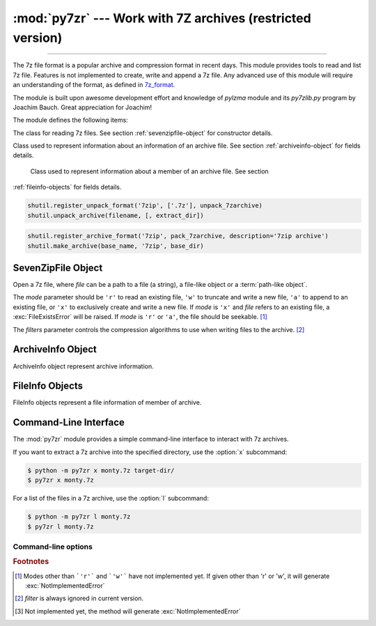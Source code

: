 :mod:`py7zr` --- Work with 7Z archives (restricted version)
===========================================================

.. module:: py7zr
   :synopsis: Read and write 7Z-format archive files.

.. moduleauthor:: Hiroshi Miura <miurahr@linux.com>

--------------

The 7z file format is a popular archive and compression format in recent days.
This module provides tools to read and list 7z file. Features is not implemented
to create, write and append a 7z file.  Any advanced use of this module will
require an understanding of the format, as defined in `7z_format`_.

The module is built upon awesome development effort and knowledge of `pylzma` module
and its `py7zlib.py` program by Joachim Bauch. Great appreciation for Joachim!

The module defines the following items:

.. exception:: Bad7zFile

   The error raised for bad 7z files.


.. class:: SevenZipFile
   :noindex:

   The class for reading 7z files.  See section
   :ref:`sevenzipfile-object` for constructor details.


.. class:: ArchiveInfo

   Class used to represent information about an information of an archive file. See section
   :ref:`archiveinfo-object` for fields details.


.. class:: FileInfo

    Class used to represent information about a member of an archive file. See section
   :ref:`fileinfo-objects` for fields details.


.. function:: is_7zfile(filename)

   Returns ``True`` if *filename* is a valid 7z file based on its magic number,
   otherwise returns ``False``.  *filename* may be a file or file-like object too.


.. function:: unpack_7zarchive(archive, path, extra=None)

   Helper function to intend to use with :mod:`shutil` module which offers a number of high-level operations on files
   and collections of files. Since :mod:`shutil` has a function to register decompressor of archive, you can register
   an helper function and then you can extract archive by calling :meth:`shutil.unpack_archive`

.. code-block:: python

    shutil.register_unpack_format('7zip', ['.7z'], unpack_7zarchive)
    shutil.unpack_archive(filename, [, extract_dir])


.. function:: pack_7zarchive(archive, path, extra=None)

   Helper function to intend to use with :mod:`shutil` module which offers a number of high-level operations on files
   and collections of files. Since :mod:`shutil` has a function to register maker of archive, you can register
   an helper function and then you can produce archive by calling :meth:`shutil.make_archive`

.. code-block:: python

    shutil.register_archive_format('7zip', pack_7zarchive, description='7zip archive')
    shutil.make_archive(base_name, '7zip', base_dir)


.. seealso::

   (external link) `7z_format`_ Documentation of the 7z file format by Igor Pavlov who craete algorithms and 7z archive format.

.. seealso::

   (external link) `shutil`_  :mod:`shutil` module offers a number of high-level operations on files and collections of files.


.. _sevenzipfile-object:

SevenZipFile Object
-------------------


.. class:: SevenZipFile(file, mode='r', filters=None)

   Open a 7z file, where *file* can be a path to a file (a string), a
   file-like object or a :term:`path-like object`.

   The *mode* parameter should be ``'r'`` to read an existing
   file, ``'w'`` to truncate and write a new file, ``'a'`` to append to an
   existing file, or ``'x'`` to exclusively create and write a new file.
   If *mode* is ``'x'`` and *file* refers to an existing file,
   a :exc:`FileExistsError` will be raised.
   If *mode* is ``'r'`` or ``'a'``, the file should be seekable. [#f1]_

   The *filters* parameter controls the compression algorithms to use when
   writing files to the archive. [#f2]_


.. method:: SevenZipFile.close()

   Close the archive file.  You must call :meth:`close` before exiting your program
   or most records will not be written.


.. method:: SevenZipFile.getnames()

   Return a list of archive files by name.


.. method:: SevenZipFile.extractall(path=None)

   Extract all members from the archive to the current working directory.  *path*
   specifies a different directory to extract to.


.. method:: SevenZipFile.list()

    Return a List[FileInfo].


.. method:: SevenZipFile.archiveinfo()

    Return a ArchiveInfo object.


.. method:: SevenZipFile.testzip()

   Read all the files in the archive and check their CRC's and file headers.
   Return the name of the first bad file, or else return ``None``. [#f3]_


.. method:: SevenZipFile.write(filename, arcname=None)

   Write the file named *filename* to the archive, giving it the archive name
   *arcname* (by default, this will be the same as *filename*, but without a drive
   letter and with leading path separators removed).
   The archive must be open with mode ``'w'``


.. _archiveinfo-object:

ArchiveInfo Object
--------------------

ArchiveInfo object represent archive information.



.. _fileinfo-objects:

FileInfo Objects
--------------------

FileInfo objects represent a file information of member of archive.



.. _py7zr-commandline:
.. program:: py7zr


Command-Line Interface
----------------------

The :mod:`py7zr` module provides a simple command-line interface to interact
with 7z archives.

If you want to extract a 7z archive into the specified directory, use
the :option:`x` subcommand:

.. code-block:: shell-session

    $ python -m py7zr x monty.7z target-dir/
    $ py7zr x monty.7z

For a list of the files in a 7z archive, use the :option:`l` subcommand:

.. code-block:: shell-session

    $ python -m py7zr l monty.7z
    $ py7zr l monty.7z


Command-line options
~~~~~~~~~~~~~~~~~~~~

.. cmdoption:: l <7z file>

   List files in a 7z file.

.. cmdoption:: x <7z file> [<output_dir>]

   Extract 7z file into target directory.

.. cmdoption:: t <7z file>

   Test whether the 7z file is valid or not.

.. cmdoption:: w <7z file> <base_dir>

   Create 7zip archive from base_directory


.. _7z_format: https://www.7-zip.org/7z.html

.. _shutil: https://docs.python.org/3/library/shutil.html


.. rubric:: Footnotes

.. [#f1] Modes other than ```'r'``` and ```'w'``` have not implemented yet. If given other than 'r'
        or 'w', it will generate :exc:`NotImplementedError`

.. [#f2] *filter* is always ignored in current version.

.. [#f3] Not implemented yet, the method will generate :exc:`NotImplementedError`
